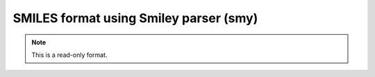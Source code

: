 .. _SMILES_format_using_Smiley_parser:

SMILES format using Smiley parser (smy)
=======================================
.. note:: This is a read-only format.

